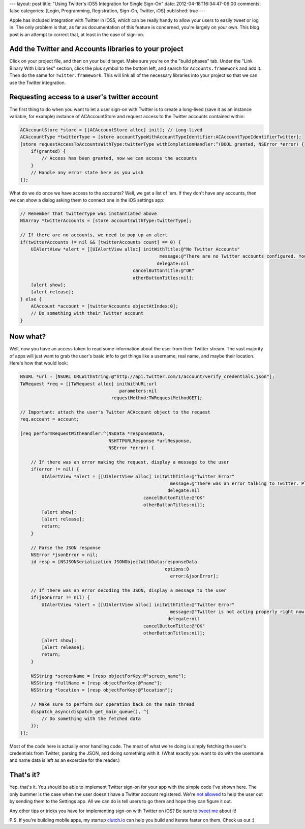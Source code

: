 ---
layout: post
title: "Using Twitter's iOS5 Integration for Single Sign-On"
date: 2012-04-18T16:34:47-06:00
comments: false
categories: [Login, Programming, Registration, Sign-On, Twitter, iOS]
published: true
---

Apple has included integration with Twitter in iOS5, which can be really handy to allow your users to easily tweet or log in. The only problem is that, as far as documentation of this feature is concerned, you're largely on your own. This blog post is an attempt to correct that, at least in the case of sign-on.

Add the Twitter and Accounts libraries to your project
------------------------------------------------------

Click on your project file, and then on your build target. Make sure you're on the "build phases" tab. Under the "Link Binary With Libraries" section, click the plus symbol to the bottom left, and search for ``Accounts.framework`` and add it. Then do the same for ``Twitter.framework``. This will link all of the necessary libraries into your project so that we can use the Twitter integration.

Requesting access to a user's twitter account
---------------------------------------------

The first thing to do when you want to let a user sign-on with Twitter is to create a long-lived (save it as an instance variable, for example) instance of ACAccountStore and request access to the Twitter accounts contained within:

.. code-block:: objc

    ACAccountStore *store = [[ACAccountStore alloc] init]; // Long-lived
    ACAccountType *twitterType = [store accountTypeWithAccountTypeIdentifier:ACAccountTypeIdentifierTwitter];
    [store requestAccessToAccountsWithType:twitterType withCompletionHandler:^(BOOL granted, NSError *error) {
        if(granted) {
            // Access has been granted, now we can access the accounts
        }
        // Handle any error state here as you wish
    }];

What do we do once we have access to the accounts? Well, we get a list of 'em. If they don't have any accounts, then we can show a dialog asking them to connect one in the iOS settings app:

.. code-block:: objc

    // Remember that twitterType was instantiated above
    NSArray *twitterAccounts = [store accountsWithType:twitterType];

    // If there are no accounts, we need to pop up an alert
    if(twitterAccounts != nil && [twitterAccounts count] == 0) {
        UIAlertView *alert = [[UIAlertView alloc] initWithTitle:@"No Twitter Accounts"
                                                        message:@"There are no Twitter accounts configured. You can add or create a Twitter account in Settings."
                                                       delegate:nil
                                              cancelButtonTitle:@"OK"
                                              otherButtonTitles:nil];
        [alert show];
        [alert release];
    } else {
        ACAccount *account = [twitterAccounts objectAtIndex:0];
        // Do something with their Twitter account
    }

Now what?
---------

Well, now you have an access token to read some information about the user from their Twitter stream. The vast majority of apps will just want to grab the user's basic info to get things like a username, real name, and maybe their location. Here's how that would look:

.. code-block:: objc

    NSURL *url = [NSURL URLWithString:@"http://api.twitter.com/1/account/verify_credentials.json"];
    TWRequest *req = [[TWRequest alloc] initWithURL:url
                                         parameters:nil
                                      requestMethod:TWRequestMethodGET];

    // Important: attach the user's Twitter ACAccount object to the request
    req.account = account;

    [req performRequestWithHandler:^(NSData *responseData,
                                     NSHTTPURLResponse *urlResponse,
                                     NSError *error) {

        // If there was an error making the request, display a message to the user
        if(error != nil) {
            UIAlertView *alert = [[UIAlertView alloc] initWithTitle:@"Twitter Error"
                                                            message:@"There was an error talking to Twitter. Please try again later."
                                                           delegate:nil
                                                  cancelButtonTitle:@"OK"
                                                  otherButtonTitles:nil];
            [alert show];
            [alert release];
            return;
        }

        // Parse the JSON response
        NSError *jsonError = nil;
        id resp = [NSJSONSerialization JSONObjectWithData:responseData
                                                          options:0
                                                            error:&jsonError];

        // If there was an error decoding the JSON, display a message to the user
        if(jsonError != nil) {
            UIAlertView *alert = [[UIAlertView alloc] initWithTitle:@"Twitter Error"
                                                            message:@"Twitter is not acting properly right now. Please try again later."
                                                           delegate:nil
                                                  cancelButtonTitle:@"OK"
                                                  otherButtonTitles:nil];
            [alert show];
            [alert release];
            return;
        }

        NSString *screenName = [resp objectForKey:@"screen_name"];
        NSString *fullName = [resp objectForKey:@"name"];
        NSString *location = [resp objectForKey:@"location"];

        // Make sure to perform our operation back on the main thread
        dispatch_async(dispatch_get_main_queue(), ^{
            // Do something with the fetched data
        });
    }];

Most of the code here is actually error handling code. The meat of what we're doing is simply fetching the user's credentials from Twitter, parsing the JSON, and doing something with it. (What exactly you want to do with the username and name data is left as an excercise for the reader.)

That's it?
----------

Yep, that's it. You should be able to implement Twitter sign-on for your app with the simple code I've shown here. The only bummer is the case when the user doesn't have a Twitter account registered. We're `not allowed`_ to help the user out by sending them to the Settings app. All we can do is tell users to go there and hope they can figure it out.

Any other tips or tricks you have for implementing sign-on with Twitter on iOS? Be sure to `tweet me`_ about it!

P.S. If you're building mobile apps, my startup `clutch.io`_ can help you build and iterate faster on them. Check us out :)

.. _`not allowed`: http://stackoverflow.com/questions/10055853/opening-ios-settings-preferences
.. _`tweet me`: http://twitter.com/ericflo
.. _`clutch.io`: https://clutch.io/